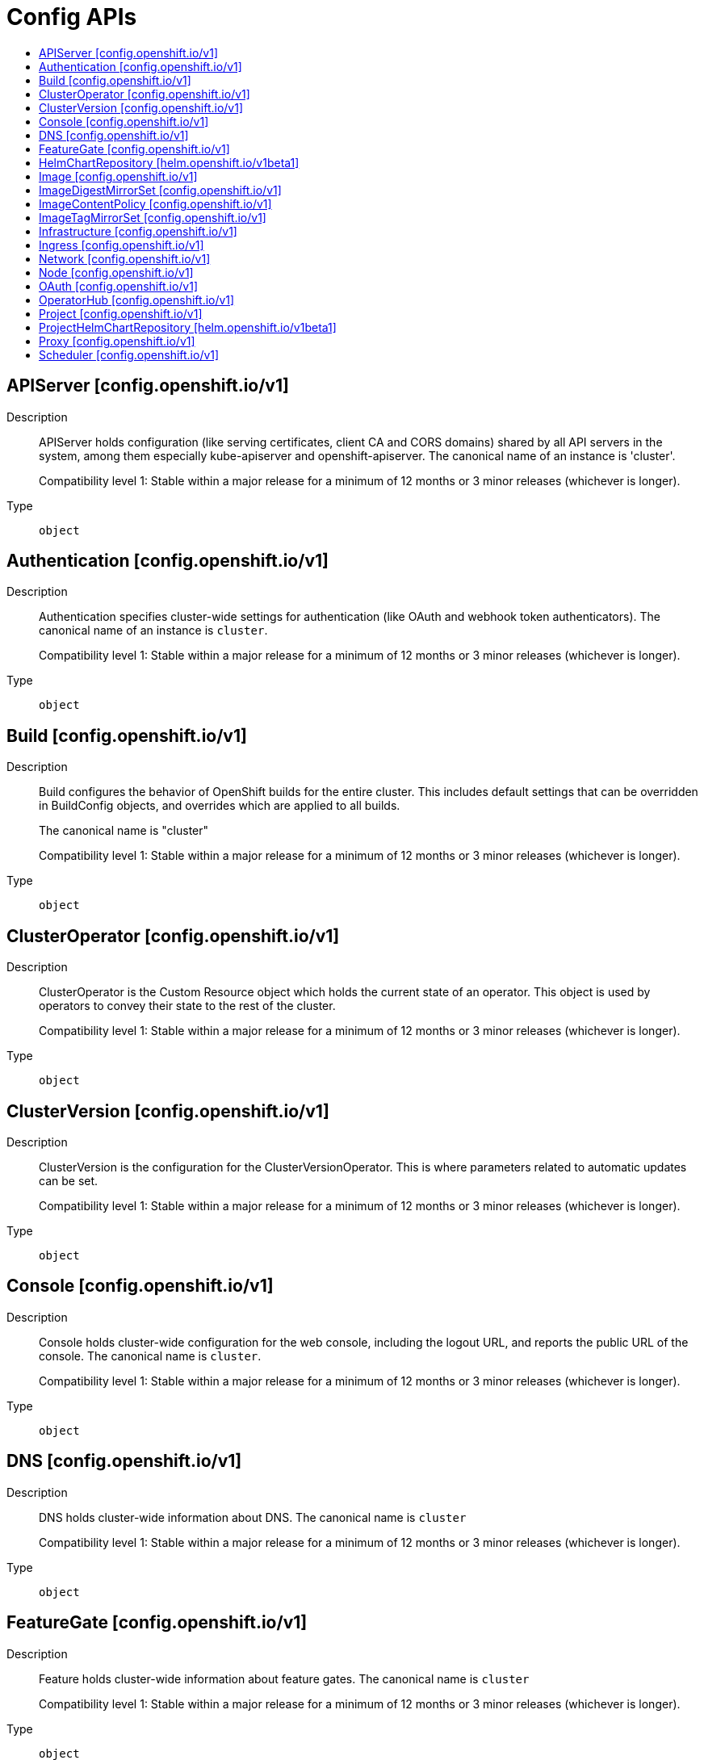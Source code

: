 // Automatically generated by 'openshift-apidocs-gen'. Do not edit.
:_mod-docs-content-type: ASSEMBLY
[id="config-apis"]
= Config APIs
:toc: macro
:toc-title:

toc::[]

== APIServer [config.openshift.io/v1]

Description::
+
--
APIServer holds configuration (like serving certificates, client CA and CORS domains)
shared by all API servers in the system, among them especially kube-apiserver
and openshift-apiserver. The canonical name of an instance is 'cluster'.

Compatibility level 1: Stable within a major release for a minimum of 12 months or 3 minor releases (whichever is longer).
--

Type::
  `object`

== Authentication [config.openshift.io/v1]

Description::
+
--
Authentication specifies cluster-wide settings for authentication (like OAuth and
webhook token authenticators). The canonical name of an instance is `cluster`.

Compatibility level 1: Stable within a major release for a minimum of 12 months or 3 minor releases (whichever is longer).
--

Type::
  `object`

== Build [config.openshift.io/v1]

Description::
+
--
Build configures the behavior of OpenShift builds for the entire cluster.
This includes default settings that can be overridden in BuildConfig objects, and overrides which are applied to all builds.

The canonical name is "cluster"

Compatibility level 1: Stable within a major release for a minimum of 12 months or 3 minor releases (whichever is longer).
--

Type::
  `object`

== ClusterOperator [config.openshift.io/v1]

Description::
+
--
ClusterOperator is the Custom Resource object which holds the current state
of an operator. This object is used by operators to convey their state to
the rest of the cluster.

Compatibility level 1: Stable within a major release for a minimum of 12 months or 3 minor releases (whichever is longer).
--

Type::
  `object`

== ClusterVersion [config.openshift.io/v1]

Description::
+
--
ClusterVersion is the configuration for the ClusterVersionOperator. This is where
parameters related to automatic updates can be set.

Compatibility level 1: Stable within a major release for a minimum of 12 months or 3 minor releases (whichever is longer).
--

Type::
  `object`

== Console [config.openshift.io/v1]

Description::
+
--
Console holds cluster-wide configuration for the web console, including the
logout URL, and reports the public URL of the console. The canonical name is
`cluster`.

Compatibility level 1: Stable within a major release for a minimum of 12 months or 3 minor releases (whichever is longer).
--

Type::
  `object`

== DNS [config.openshift.io/v1]

Description::
+
--
DNS holds cluster-wide information about DNS. The canonical name is `cluster`

Compatibility level 1: Stable within a major release for a minimum of 12 months or 3 minor releases (whichever is longer).
--

Type::
  `object`

== FeatureGate [config.openshift.io/v1]

Description::
+
--
Feature holds cluster-wide information about feature gates.  The canonical name is `cluster`

Compatibility level 1: Stable within a major release for a minimum of 12 months or 3 minor releases (whichever is longer).
--

Type::
  `object`

== HelmChartRepository [helm.openshift.io/v1beta1]

Description::
+
--
HelmChartRepository holds cluster-wide configuration for proxied Helm chart repository

Compatibility level 2: Stable within a major release for a minimum of 9 months or 3 minor releases (whichever is longer).
--

Type::
  `object`

== Image [config.openshift.io/v1]

Description::
+
--
Image governs policies related to imagestream imports and runtime configuration
for external registries. It allows cluster admins to configure which registries
OpenShift is allowed to import images from, extra CA trust bundles for external
registries, and policies to block or allow registry hostnames.
When exposing OpenShift's image registry to the public, this also lets cluster
admins specify the external hostname.

Compatibility level 1: Stable within a major release for a minimum of 12 months or 3 minor releases (whichever is longer).
--

Type::
  `object`

== ImageDigestMirrorSet [config.openshift.io/v1]

Description::
+
--
ImageDigestMirrorSet holds cluster-wide information about how to handle registry mirror rules on using digest pull specification.
When multiple policies are defined, the outcome of the behavior is defined on each field.

Compatibility level 1: Stable within a major release for a minimum of 12 months or 3 minor releases (whichever is longer).
--

Type::
  `object`

== ImageContentPolicy [config.openshift.io/v1]

Description::
+
--
ImageContentPolicy holds cluster-wide information about how to handle registry mirror rules.
When multiple policies are defined, the outcome of the behavior is defined on each field.

Compatibility level 1: Stable within a major release for a minimum of 12 months or 3 minor releases (whichever is longer).
--

Type::
  `object`

== ImageTagMirrorSet [config.openshift.io/v1]

Description::
+
--
ImageTagMirrorSet holds cluster-wide information about how to handle registry mirror rules on using tag pull specification.
When multiple policies are defined, the outcome of the behavior is defined on each field.

Compatibility level 1: Stable within a major release for a minimum of 12 months or 3 minor releases (whichever is longer).
--

Type::
  `object`

== Infrastructure [config.openshift.io/v1]

Description::
+
--
Infrastructure holds cluster-wide information about Infrastructure.  The canonical name is `cluster`

Compatibility level 1: Stable within a major release for a minimum of 12 months or 3 minor releases (whichever is longer).
--

Type::
  `object`

== Ingress [config.openshift.io/v1]

Description::
+
--
Ingress holds cluster-wide information about ingress, including the default ingress domain
used for routes. The canonical name is `cluster`.

Compatibility level 1: Stable within a major release for a minimum of 12 months or 3 minor releases (whichever is longer).
--

Type::
  `object`

== Network [config.openshift.io/v1]

Description::
+
--
Network holds cluster-wide information about Network. The canonical name is `cluster`. It is used to configure the desired network configuration, such as: IP address pools for services/pod IPs, network plugin, etc.
Please view network.spec for an explanation on what applies when configuring this resource.

Compatibility level 1: Stable within a major release for a minimum of 12 months or 3 minor releases (whichever is longer).
--

Type::
  `object`

== Node [config.openshift.io/v1]

Description::
+
--
Node holds cluster-wide information about node specific features.

Compatibility level 1: Stable within a major release for a minimum of 12 months or 3 minor releases (whichever is longer).
--

Type::
  `object`

== OAuth [config.openshift.io/v1]

Description::
+
--
OAuth holds cluster-wide information about OAuth.  The canonical name is `cluster`.
It is used to configure the integrated OAuth server.
This configuration is only honored when the top level Authentication config has type set to IntegratedOAuth.

Compatibility level 1: Stable within a major release for a minimum of 12 months or 3 minor releases (whichever is longer).
--

Type::
  `object`

== OperatorHub [config.openshift.io/v1]

Description::
+
--
OperatorHub is the Schema for the operatorhubs API. It can be used to change
the state of the default hub sources for OperatorHub on the cluster from
enabled to disabled and vice versa.

Compatibility level 1: Stable within a major release for a minimum of 12 months or 3 minor releases (whichever is longer).
--

Type::
  `object`

== Project [config.openshift.io/v1]

Description::
+
--
Project holds cluster-wide information about Project.  The canonical name is `cluster`

Compatibility level 1: Stable within a major release for a minimum of 12 months or 3 minor releases (whichever is longer).
--

Type::
  `object`

== ProjectHelmChartRepository [helm.openshift.io/v1beta1]

Description::
+
--
ProjectHelmChartRepository holds namespace-wide configuration for proxied Helm chart repository

Compatibility level 2: Stable within a major release for a minimum of 9 months or 3 minor releases (whichever is longer).
--

Type::
  `object`

== Proxy [config.openshift.io/v1]

Description::
+
--
Proxy holds cluster-wide information on how to configure default proxies for the cluster. The canonical name is `cluster`

Compatibility level 1: Stable within a major release for a minimum of 12 months or 3 minor releases (whichever is longer).
--

Type::
  `object`

== Scheduler [config.openshift.io/v1]

Description::
+
--
Scheduler holds cluster-wide config information to run the Kubernetes Scheduler
and influence its placement decisions. The canonical name for this config is `cluster`.

Compatibility level 1: Stable within a major release for a minimum of 12 months or 3 minor releases (whichever is longer).
--

Type::
  `object`

